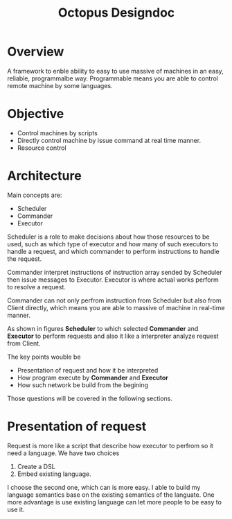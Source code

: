 #+TITLE: Octopus Designdoc
#+STARTUP: inlineimages


* Overview
A framework to enble ability to easy to use massive of machines in an easy, reliable, programmalbe way. Programmable means you are able to control remote machine by some languages.

* Objective
+ Control machines by scripts
+ Directly control machine by issue command at real time manner.
+ Resource control

* Architecture
Main concepts are:

+ Scheduler
+ Commander
+ Executor

Scheduler is a role to make decisions about how those resources to be used, such as which type of executor and how many of such executors to handle a request, and which commander to perform instructions to handle the request.

Commander interpret instructions of instruction array sended by Scheduler then issue messages to Executor. Executor is where actual works perform to resolve a request.

Commander can not only perfrom instruction from Scheduler but also from Client directly, which means you are able to massive of machine in real-time manner.

[[file:~/Notes/Concepts/figures/Octopus/Design/Design.png]]

As shown in figures *Scheduler* to which selected *Commander* and *Executor* to perform requests and also it like a interpreter analyze request from Client.

The key points wouble be

+ Presentation of request and how it be interpreted
+ How program execute by *Commander* and *Executor*
+ How such network be build from the begining

Those questions will be covered in the following sections.

* Presentation of request
Request is more like a script that describe how executor to perfrom so it need a language. We have two choices

1. Create a DSL
2. Embed existing language.

I choose the second one, which can is more easy. I able to build my language semantics base on the existing semantics of the languate. One more advantage is use existing language can let more people to be easy to use it.

[[file:~/Notes/Concepts/figures/Octopus/Design/request_represent.png]]
